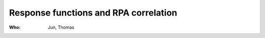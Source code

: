 Response functions and RPA correlation
======================================

:Who:
    Jun, Thomas
